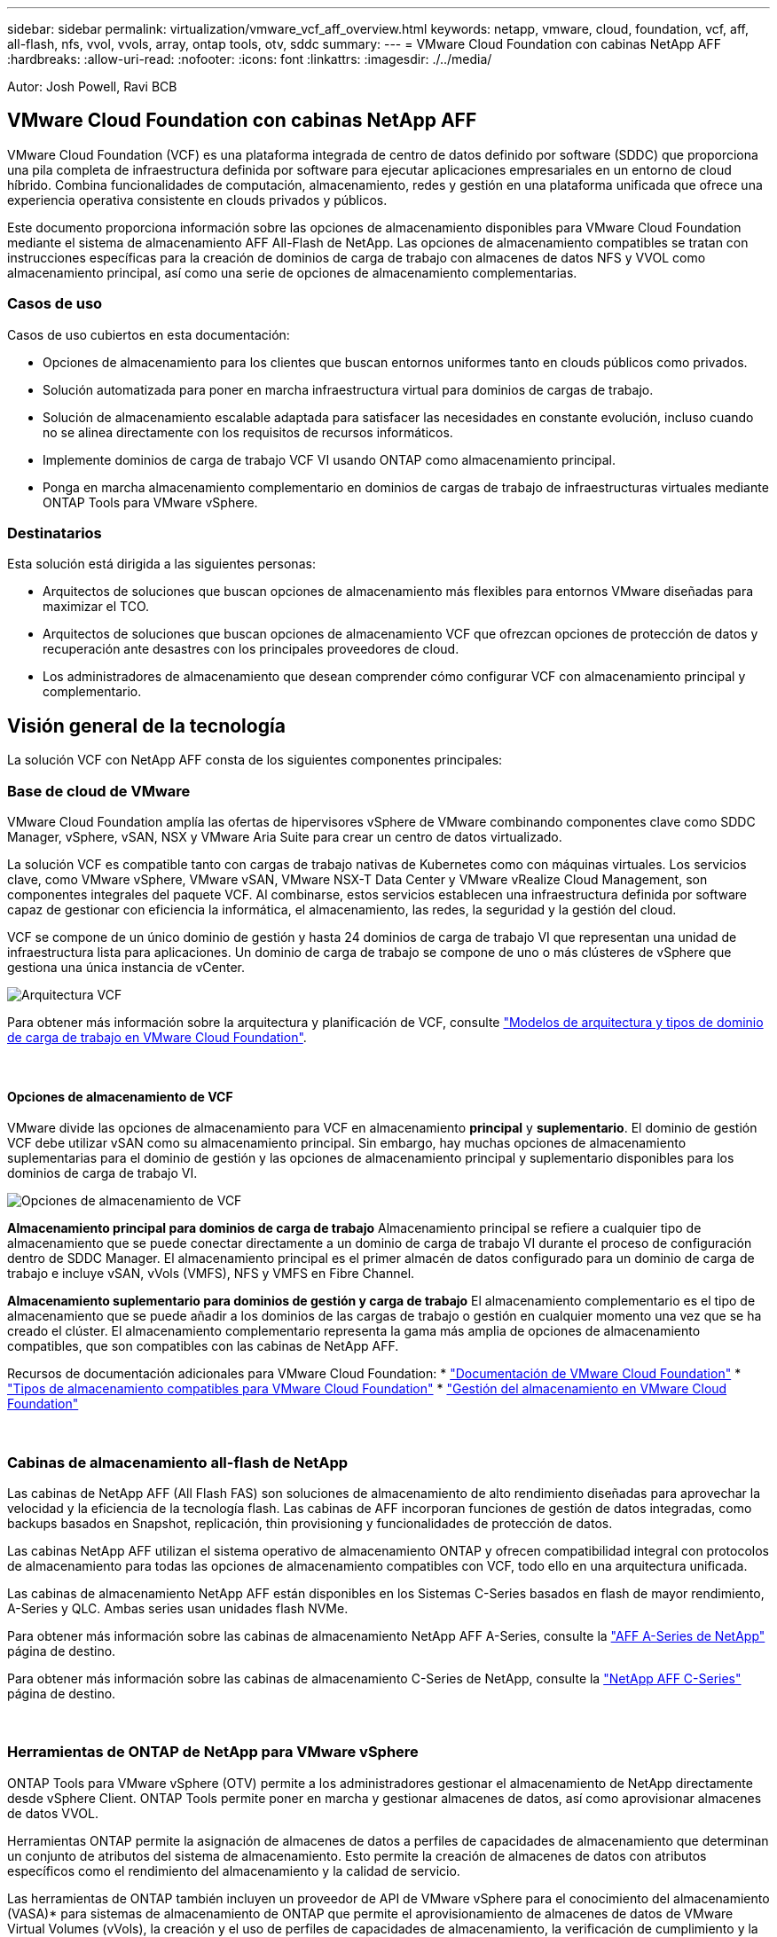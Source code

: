 ---
sidebar: sidebar 
permalink: virtualization/vmware_vcf_aff_overview.html 
keywords: netapp, vmware, cloud, foundation, vcf, aff, all-flash, nfs, vvol, vvols, array, ontap tools, otv, sddc 
summary:  
---
= VMware Cloud Foundation con cabinas NetApp AFF
:hardbreaks:
:allow-uri-read: 
:nofooter: 
:icons: font
:linkattrs: 
:imagesdir: ./../media/


[role="lead"]
Autor: Josh Powell, Ravi BCB



== VMware Cloud Foundation con cabinas NetApp AFF

VMware Cloud Foundation (VCF) es una plataforma integrada de centro de datos definido por software (SDDC) que proporciona una pila completa de infraestructura definida por software para ejecutar aplicaciones empresariales en un entorno de cloud híbrido. Combina funcionalidades de computación, almacenamiento, redes y gestión en una plataforma unificada que ofrece una experiencia operativa consistente en clouds privados y públicos.

Este documento proporciona información sobre las opciones de almacenamiento disponibles para VMware Cloud Foundation mediante el sistema de almacenamiento AFF All-Flash de NetApp. Las opciones de almacenamiento compatibles se tratan con instrucciones específicas para la creación de dominios de carga de trabajo con almacenes de datos NFS y VVOL como almacenamiento principal, así como una serie de opciones de almacenamiento complementarias.



=== Casos de uso

Casos de uso cubiertos en esta documentación:

* Opciones de almacenamiento para los clientes que buscan entornos uniformes tanto en clouds públicos como privados.
* Solución automatizada para poner en marcha infraestructura virtual para dominios de cargas de trabajo.
* Solución de almacenamiento escalable adaptada para satisfacer las necesidades en constante evolución, incluso cuando no se alinea directamente con los requisitos de recursos informáticos.
* Implemente dominios de carga de trabajo VCF VI usando ONTAP como almacenamiento principal.
* Ponga en marcha almacenamiento complementario en dominios de cargas de trabajo de infraestructuras virtuales mediante ONTAP Tools para VMware vSphere.




=== Destinatarios

Esta solución está dirigida a las siguientes personas:

* Arquitectos de soluciones que buscan opciones de almacenamiento más flexibles para entornos VMware diseñadas para maximizar el TCO.
* Arquitectos de soluciones que buscan opciones de almacenamiento VCF que ofrezcan opciones de protección de datos y recuperación ante desastres con los principales proveedores de cloud.
* Los administradores de almacenamiento que desean comprender cómo configurar VCF con almacenamiento principal y complementario.




== Visión general de la tecnología

La solución VCF con NetApp AFF consta de los siguientes componentes principales:



=== Base de cloud de VMware

VMware Cloud Foundation amplía las ofertas de hipervisores vSphere de VMware combinando componentes clave como SDDC Manager, vSphere, vSAN, NSX y VMware Aria Suite para crear un centro de datos virtualizado.

La solución VCF es compatible tanto con cargas de trabajo nativas de Kubernetes como con máquinas virtuales. Los servicios clave, como VMware vSphere, VMware vSAN, VMware NSX-T Data Center y VMware vRealize Cloud Management, son componentes integrales del paquete VCF. Al combinarse, estos servicios establecen una infraestructura definida por software capaz de gestionar con eficiencia la informática, el almacenamiento, las redes, la seguridad y la gestión del cloud.

VCF se compone de un único dominio de gestión y hasta 24 dominios de carga de trabajo VI que representan una unidad de infraestructura lista para aplicaciones. Un dominio de carga de trabajo se compone de uno o más clústeres de vSphere que gestiona una única instancia de vCenter.

image:vmware-vcf-aff-image02.png["Arquitectura VCF"]

Para obtener más información sobre la arquitectura y planificación de VCF, consulte link:https://docs.vmware.com/en/VMware-Cloud-Foundation/5.1/vcf-design/GUID-A550B597-463F-403F-BE9A-BFF3BECB9523.html["Modelos de arquitectura y tipos de dominio de carga de trabajo en VMware Cloud Foundation"].

{nbsp}



==== Opciones de almacenamiento de VCF

VMware divide las opciones de almacenamiento para VCF en almacenamiento *principal* y *suplementario*. El dominio de gestión VCF debe utilizar vSAN como su almacenamiento principal. Sin embargo, hay muchas opciones de almacenamiento suplementarias para el dominio de gestión y las opciones de almacenamiento principal y suplementario disponibles para los dominios de carga de trabajo VI.

image:vmware-vcf-aff-image01.png["Opciones de almacenamiento de VCF"]

*Almacenamiento principal para dominios de carga de trabajo*
Almacenamiento principal se refiere a cualquier tipo de almacenamiento que se puede conectar directamente a un dominio de carga de trabajo VI durante el proceso de configuración dentro de SDDC Manager. El almacenamiento principal es el primer almacén de datos configurado para un dominio de carga de trabajo e incluye vSAN, vVols (VMFS), NFS y VMFS en Fibre Channel.

*Almacenamiento suplementario para dominios de gestión y carga de trabajo*
El almacenamiento complementario es el tipo de almacenamiento que se puede añadir a los dominios de las cargas de trabajo o gestión en cualquier momento una vez que se ha creado el clúster. El almacenamiento complementario representa la gama más amplia de opciones de almacenamiento compatibles, que son compatibles con las cabinas de NetApp AFF.

Recursos de documentación adicionales para VMware Cloud Foundation:
* link:https://docs.vmware.com/en/VMware-Cloud-Foundation/index.html["Documentación de VMware Cloud Foundation"]
* link:https://docs.vmware.com/en/VMware-Cloud-Foundation/5.1/vcf-design/GUID-2156EC66-BBBB-4197-91AD-660315385D2E.html["Tipos de almacenamiento compatibles para VMware Cloud Foundation"]
* link:https://docs.vmware.com/en/VMware-Cloud-Foundation/5.1/vcf-admin/GUID-2C4653EB-5654-45CB-B072-2C2E29CB6C89.html["Gestión del almacenamiento en VMware Cloud Foundation"]

{nbsp}



=== Cabinas de almacenamiento all-flash de NetApp

Las cabinas de NetApp AFF (All Flash FAS) son soluciones de almacenamiento de alto rendimiento diseñadas para aprovechar la velocidad y la eficiencia de la tecnología flash. Las cabinas de AFF incorporan funciones de gestión de datos integradas, como backups basados en Snapshot, replicación, thin provisioning y funcionalidades de protección de datos.

Las cabinas NetApp AFF utilizan el sistema operativo de almacenamiento ONTAP y ofrecen compatibilidad integral con protocolos de almacenamiento para todas las opciones de almacenamiento compatibles con VCF, todo ello en una arquitectura unificada.

Las cabinas de almacenamiento NetApp AFF están disponibles en los Sistemas C-Series basados en flash de mayor rendimiento, A-Series y QLC. Ambas series usan unidades flash NVMe.

Para obtener más información sobre las cabinas de almacenamiento NetApp AFF A-Series, consulte la link:https://www.netapp.com/data-storage/aff-a-series/["AFF A-Series de NetApp"] página de destino.

Para obtener más información sobre las cabinas de almacenamiento C-Series de NetApp, consulte la link:https://www.netapp.com/data-storage/aff-c-series/["NetApp AFF C-Series"] página de destino.

{nbsp}



=== Herramientas de ONTAP de NetApp para VMware vSphere

ONTAP Tools para VMware vSphere (OTV) permite a los administradores gestionar el almacenamiento de NetApp directamente desde vSphere Client. ONTAP Tools permite poner en marcha y gestionar almacenes de datos, así como aprovisionar almacenes de datos VVOL.

Herramientas ONTAP permite la asignación de almacenes de datos a perfiles de capacidades de almacenamiento que determinan un conjunto de atributos del sistema de almacenamiento. Esto permite la creación de almacenes de datos con atributos específicos como el rendimiento del almacenamiento y la calidad de servicio.

Las herramientas de ONTAP también incluyen un proveedor de API de VMware vSphere para el conocimiento del almacenamiento (VASA)* para sistemas de almacenamiento de ONTAP que permite el aprovisionamiento de almacenes de datos de VMware Virtual Volumes (vVols), la creación y el uso de perfiles de capacidades de almacenamiento, la verificación de cumplimiento y la supervisión del rendimiento.

Para obtener más información sobre las herramientas de NetApp ONTAP, consulte la link:https://docs.netapp.com/us-en/ontap-tools-vmware-vsphere/index.html["Herramientas de ONTAP para documentación de VMware vSphere"] página.



== Descripción general de la solución

En los escenarios presentados en esta documentación, demostraremos cómo utilizar los sistemas de almacenamiento de ONTAP como almacenamiento principal para las implementaciones de dominio de carga de trabajo VCF VI. Además, instalaremos y utilizaremos ONTAP Tools para VMware vSphere para configurar almacenes de datos complementarios para Dominios de carga de trabajo de VI.

Escenarios cubiertos en esta documentación:

* *Configure y use un almacén de datos NFS como almacenamiento principal durante la implementación del dominio de carga de trabajo VI.* Haga clic https://docs.netapp.com/us-en/netapp-solutions/virtualization/vsphere_ontap_auto_block_fc.html["*aquí*"] para pasos de despliegue.
* *Instale y demuestre el uso de las herramientas de ONTAP para configurar y montar almacenes de datos NFS como almacenamiento complementario en dominios de carga de trabajo VI.* Haga clic https://docs.netapp.com/us-en/netapp-solutions/virtualization/vsphere_ontap_auto_block_fc.html["*aquí*"] para pasos de despliegue.

